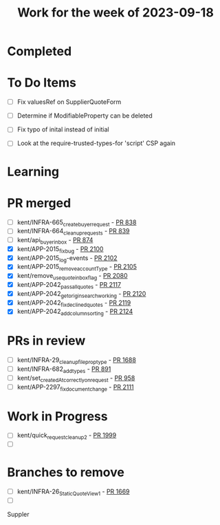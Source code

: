 #+TITLE: Work for the week of 2023-09-18

* Completed

* To Do Items
- [ ] Fix valuesRef on SupplierQuoteForm
- [ ] Determine if ModifiableProperty can be deleted
- [ ] Fix typo of inital instead of initial

- [ ] Look at the require-trusted-types-for 'script' CSP again

* Learning

* PR merged
- [ ] kent/INFRA-665_create_buyer_request - [[https://github.com/Valdera-Inc/integrated-backend-firebase/pull/838][PR 838]]
- [ ] kent/INFRA-664_cleanup_requests - [[https://github.com/Valdera-Inc/integrated-backend-firebase/pull/839][PR 839]]
- [ ] kent/api_buyer_inbox - [[https://github.com/Valdera-Inc/integrated-backend-firebase/pull/874][PR 874]]
- [X] kent/APP-2015_fix_bug - [[https://github.com/Valdera-Inc/valdera-web/pull/2100][PR 2100]]
- [X] kent/APP-2015_log-events - [[https://github.com/Valdera-Inc/valdera-web/pull/2102][PR 2102]]
- [X] kent/APP-2015_remove_accountType - [[https://github.com/Valdera-Inc/valdera-web/pull/2105][PR 2105]]
- [X] kent/remove_use_quote_inbox_flag - [[https://github.com/Valdera-Inc/valdera-web/pull/2080][PR 2080]]
- [X] kent/APP-2042_pass_allquotes - [[https://github.com/Valdera-Inc/valdera-web/pull/2117][PR 2117]]
- [X] kent/APP-2042_get_origin_search_working - [[https://github.com/Valdera-Inc/valdera-web/pull/2120][PR 2120]]
- [X] kent/APP-2042_fix_declined_quotes - [[https://github.com/Valdera-Inc/valdera-web/pull/2119][PR 2119]]
- [X] kent/APP-2042_add_column_sorting - [[https://github.com/Valdera-Inc/valdera-web/pull/2124][PR 2124]]

* PRs in review
- [ ] kent/INFRA-29_cleanup_file_prop_type - [[https://github.com/Valdera-Inc/valdera-web/pull/1688][PR 1688]]
- [ ] kent/INFRA-682_add_types - [[https://github.com/Valdera-Inc/integrated-backend-firebase/pull/891][PR 891]]
- [ ] kent/set_createdAt_correctly_on_request - [[https://github.com/Valdera-Inc/integrated-backend-firebase/pull/958][PR 958]]
- [ ] kent/APP-2297_fix_document_change - [[https://github.com/Valdera-Inc/valdera-web/pull/2111][PR 2111]]



* Work in Progress
- [ ] kent/quick_request_cleanup_2 - [[https://github.com/Valdera-Inc/valdera-web/pull/1999][PR 1999]]
- [ ]


* Branches to remove
- [ ] kent/INFRA-26_StaticQuoteView_1 - [[https://github.com/Valdera-Inc/valdera-web/pull/1669][PR 1669]]
- [ ]


Suppler
